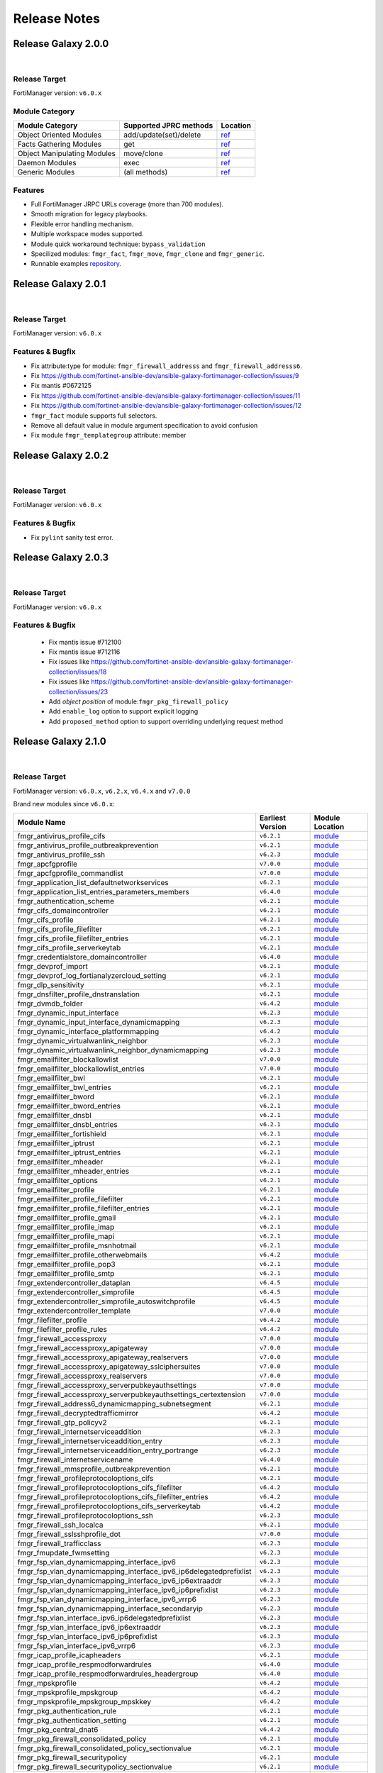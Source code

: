 
Release Notes
==============================




Release Galaxy 2.0.0
~~~~~~~~~~~~~~~~~~~~~~

|


Release Target
---------------

FortiManager version: ``v6.0.x``

Module Category
----------------

+-------------------------------+--------------------------+---------------------------------+
| Module Category               | Supported JPRC methods   | Location                        |
+===============================+==========================+=================================+
| Object Oriented Modules       | add/update(set)/delete   | `ref <modules.html>`__          |
+-------------------------------+--------------------------+---------------------------------+
| Facts Gathering Modules       | get                      | `ref <fact.html>`__             |
+-------------------------------+--------------------------+---------------------------------+
| Object Manipulating Modules   | move/clone               | `ref <objman.html>`__           |
+-------------------------------+--------------------------+---------------------------------+
| Daemon Modules                | exec                     | `ref <daemon_modules.html>`__   |
+-------------------------------+--------------------------+---------------------------------+
| Generic Modules               | (all methods)            | `ref <generic.html>`__          |
+-------------------------------+--------------------------+---------------------------------+

Features
------------

-  Full FortiManager JRPC URLs coverage (more than 700 modules).
-  Smooth migration for legacy playbooks.
-  Flexible error handling mechanism.
-  Multiple workspace modes supported.
-  Module quick workaround technique: ``bypass_validation``
-  Specilized modules: ``fmgr_fact``, ``fmgr_move``, ``fmgr_clone`` and
   ``fmgr_generic``.
-  Runnable examples `repository <example.html>`__.


Release Galaxy 2.0.1
~~~~~~~~~~~~~~~~~~~~~

|

Release Target
---------------

FortiManager version: ``v6.0.x``

Features & Bugfix
------------------

- Fix attribute:type for module: ``fmgr_firewall_addresss`` and ``fmgr_firewall_addresss6``.
- Fix https://github.com/fortinet-ansible-dev/ansible-galaxy-fortimanager-collection/issues/9
- Fix mantis #0672125
- Fix https://github.com/fortinet-ansible-dev/ansible-galaxy-fortimanager-collection/issues/11
- Fix https://github.com/fortinet-ansible-dev/ansible-galaxy-fortimanager-collection/issues/12
- ``fmgr_fact`` module supports full selectors.
- Remove all default value in module argument specification to avoid confusion
- Fix module ``fmgr_templategroup`` attribute: member


Release Galaxy 2.0.2
~~~~~~~~~~~~~~~~~~~~~

|

Release Target
---------------

FortiManager version: ``v6.0.x``

Features & Bugfix
------------------

- Fix ``pylint`` sanity test error.


Release Galaxy 2.0.3
~~~~~~~~~~~~~~~~~~~~~

|

Release Target
---------------

FortiManager version: ``v6.0.x``

Features & Bugfix
------------------

 - Fix mantis issue #712100
 - Fix mantis issue #712116
 - Fix issues like https://github.com/fortinet-ansible-dev/ansible-galaxy-fortimanager-collection/issues/18
 - Fix issues like https://github.com/fortinet-ansible-dev/ansible-galaxy-fortimanager-collection/issues/23
 - Add `object position` of module:``fmgr_pkg_firewall_policy``
 - Add ``enable_log`` option to support explicit logging
 - Add ``proposed_method`` option to support overriding underlying request method

Release Galaxy 2.1.0
~~~~~~~~~~~~~~~~~~~~~

|

Release Target
---------------

FortiManager version: ``v6.0.x``, ``v6.2.x``, ``v6.4.x`` and ``v7.0.0``

Brand new modules since ``v6.0.x``:


+----------------------------------------------------------------------------+--------------------+-----------------------------------------------------------------------------------------------+
| Module Name                                                                | Earliest Version   | Module Location                                                                               |
+============================================================================+====================+===============================================================================================+
| fmgr\_antivirus\_profile\_cifs                                             | ``v6.2.1``         | `module <docgen/fmgr_antivirus_profile_cifs.html>`__                                          |
+----------------------------------------------------------------------------+--------------------+-----------------------------------------------------------------------------------------------+
| fmgr\_antivirus\_profile\_outbreakprevention                               | ``v6.2.1``         | `module <docgen/fmgr_antivirus_profile_outbreakprevention.html>`__                            |
+----------------------------------------------------------------------------+--------------------+-----------------------------------------------------------------------------------------------+
| fmgr\_antivirus\_profile\_ssh                                              | ``v6.2.3``         | `module <docgen/fmgr_antivirus_profile_ssh.html>`__                                           |
+----------------------------------------------------------------------------+--------------------+-----------------------------------------------------------------------------------------------+
| fmgr\_apcfgprofile                                                         | ``v7.0.0``         | `module <docgen/fmgr_apcfgprofile.html>`__                                                    |
+----------------------------------------------------------------------------+--------------------+-----------------------------------------------------------------------------------------------+
| fmgr\_apcfgprofile\_commandlist                                            | ``v7.0.0``         | `module <docgen/fmgr_apcfgprofile_commandlist.html>`__                                        |
+----------------------------------------------------------------------------+--------------------+-----------------------------------------------------------------------------------------------+
| fmgr\_application\_list\_defaultnetworkservices                            | ``v6.2.1``         | `module <docgen/fmgr_application_list_defaultnetworkservices.html>`__                         |
+----------------------------------------------------------------------------+--------------------+-----------------------------------------------------------------------------------------------+
| fmgr\_application\_list\_entries\_parameters\_members                      | ``v6.4.0``         | `module <docgen/fmgr_application_list_entries_parameters_members.html>`__                     |
+----------------------------------------------------------------------------+--------------------+-----------------------------------------------------------------------------------------------+
| fmgr\_authentication\_scheme                                               | ``v6.2.1``         | `module <docgen/fmgr_authentication_scheme.html>`__                                           |
+----------------------------------------------------------------------------+--------------------+-----------------------------------------------------------------------------------------------+
| fmgr\_cifs\_domaincontroller                                               | ``v6.2.1``         | `module <docgen/fmgr_cifs_domaincontroller.html>`__                                           |
+----------------------------------------------------------------------------+--------------------+-----------------------------------------------------------------------------------------------+
| fmgr\_cifs\_profile                                                        | ``v6.2.1``         | `module <docgen/fmgr_cifs_profile.html>`__                                                    |
+----------------------------------------------------------------------------+--------------------+-----------------------------------------------------------------------------------------------+
| fmgr\_cifs\_profile\_filefilter                                            | ``v6.2.1``         | `module <docgen/fmgr_cifs_profile_filefilter.html>`__                                         |
+----------------------------------------------------------------------------+--------------------+-----------------------------------------------------------------------------------------------+
| fmgr\_cifs\_profile\_filefilter\_entries                                   | ``v6.2.1``         | `module <docgen/fmgr_cifs_profile_filefilter_entries.html>`__                                 |
+----------------------------------------------------------------------------+--------------------+-----------------------------------------------------------------------------------------------+
| fmgr\_cifs\_profile\_serverkeytab                                          | ``v6.2.1``         | `module <docgen/fmgr_cifs_profile_serverkeytab.html>`__                                       |
+----------------------------------------------------------------------------+--------------------+-----------------------------------------------------------------------------------------------+
| fmgr\_credentialstore\_domaincontroller                                    | ``v6.4.0``         | `module <docgen/fmgr_credentialstore_domaincontroller.html>`__                                |
+----------------------------------------------------------------------------+--------------------+-----------------------------------------------------------------------------------------------+
| fmgr\_devprof\_import                                                      | ``v6.2.1``         | `module <daemon_docgen/fmgr_devprof_import.html>`__                                           |
+----------------------------------------------------------------------------+--------------------+-----------------------------------------------------------------------------------------------+
| fmgr\_devprof\_log\_fortianalyzercloud\_setting                            | ``v6.2.1``         | `module <docgen/fmgr_devprof_log_fortianalyzercloud_setting.html>`__                          |
+----------------------------------------------------------------------------+--------------------+-----------------------------------------------------------------------------------------------+
| fmgr\_dlp\_sensitivity                                                     | ``v6.2.1``         | `module <docgen/fmgr_dlp_sensitivity.html>`__                                                 |
+----------------------------------------------------------------------------+--------------------+-----------------------------------------------------------------------------------------------+
| fmgr\_dnsfilter\_profile\_dnstranslation                                   | ``v6.2.1``         | `module <docgen/fmgr_dnsfilter_profile_dnstranslation.html>`__                                |
+----------------------------------------------------------------------------+--------------------+-----------------------------------------------------------------------------------------------+
| fmgr\_dvmdb\_folder                                                        | ``v6.4.2``         | `module <docgen/fmgr_dvmdb_folder.html>`__                                                    |
+----------------------------------------------------------------------------+--------------------+-----------------------------------------------------------------------------------------------+
| fmgr\_dynamic\_input\_interface                                            | ``v6.2.3``         | `module <docgen/fmgr_dynamic_input_interface.html>`__                                         |
+----------------------------------------------------------------------------+--------------------+-----------------------------------------------------------------------------------------------+
| fmgr\_dynamic\_input\_interface\_dynamicmapping                            | ``v6.2.3``         | `module <docgen/fmgr_dynamic_input_interface_dynamicmapping.html>`__                          |
+----------------------------------------------------------------------------+--------------------+-----------------------------------------------------------------------------------------------+
| fmgr\_dynamic\_interface\_platformmapping                                  | ``v6.4.2``         | `module <docgen/fmgr_dynamic_interface_platformmapping.html>`__                               |
+----------------------------------------------------------------------------+--------------------+-----------------------------------------------------------------------------------------------+
| fmgr\_dynamic\_virtualwanlink\_neighbor                                    | ``v6.2.3``         | `module <docgen/fmgr_dynamic_virtualwanlink_neighbor.html>`__                                 |
+----------------------------------------------------------------------------+--------------------+-----------------------------------------------------------------------------------------------+
| fmgr\_dynamic\_virtualwanlink\_neighbor\_dynamicmapping                    | ``v6.2.3``         | `module <docgen/fmgr_dynamic_virtualwanlink_neighbor_dynamicmapping.html>`__                  |
+----------------------------------------------------------------------------+--------------------+-----------------------------------------------------------------------------------------------+
| fmgr\_emailfilter\_blockallowlist                                          | ``v7.0.0``         | `module <docgen/fmgr_emailfilter_blockallowlist.html>`__                                      |
+----------------------------------------------------------------------------+--------------------+-----------------------------------------------------------------------------------------------+
| fmgr\_emailfilter\_blockallowlist\_entries                                 | ``v7.0.0``         | `module <docgen/fmgr_emailfilter_blockallowlist_entries.html>`__                              |
+----------------------------------------------------------------------------+--------------------+-----------------------------------------------------------------------------------------------+
| fmgr\_emailfilter\_bwl                                                     | ``v6.2.1``         | `module <docgen/fmgr_emailfilter_bwl.html>`__                                                 |
+----------------------------------------------------------------------------+--------------------+-----------------------------------------------------------------------------------------------+
| fmgr\_emailfilter\_bwl\_entries                                            | ``v6.2.1``         | `module <docgen/fmgr_emailfilter_bwl_entries.html>`__                                         |
+----------------------------------------------------------------------------+--------------------+-----------------------------------------------------------------------------------------------+
| fmgr\_emailfilter\_bword                                                   | ``v6.2.1``         | `module <docgen/fmgr_emailfilter_bword.html>`__                                               |
+----------------------------------------------------------------------------+--------------------+-----------------------------------------------------------------------------------------------+
| fmgr\_emailfilter\_bword\_entries                                          | ``v6.2.1``         | `module <docgen/fmgr_emailfilter_bword_entries.html>`__                                       |
+----------------------------------------------------------------------------+--------------------+-----------------------------------------------------------------------------------------------+
| fmgr\_emailfilter\_dnsbl                                                   | ``v6.2.1``         | `module <docgen/fmgr_emailfilter_dnsbl.html>`__                                               |
+----------------------------------------------------------------------------+--------------------+-----------------------------------------------------------------------------------------------+
| fmgr\_emailfilter\_dnsbl\_entries                                          | ``v6.2.1``         | `module <docgen/fmgr_emailfilter_dnsbl_entries.html>`__                                       |
+----------------------------------------------------------------------------+--------------------+-----------------------------------------------------------------------------------------------+
| fmgr\_emailfilter\_fortishield                                             | ``v6.2.1``         | `module <docgen/fmgr_emailfilter_fortishield.html>`__                                         |
+----------------------------------------------------------------------------+--------------------+-----------------------------------------------------------------------------------------------+
| fmgr\_emailfilter\_iptrust                                                 | ``v6.2.1``         | `module <docgen/fmgr_emailfilter_iptrust.html>`__                                             |
+----------------------------------------------------------------------------+--------------------+-----------------------------------------------------------------------------------------------+
| fmgr\_emailfilter\_iptrust\_entries                                        | ``v6.2.1``         | `module <docgen/fmgr_emailfilter_iptrust_entries.html>`__                                     |
+----------------------------------------------------------------------------+--------------------+-----------------------------------------------------------------------------------------------+
| fmgr\_emailfilter\_mheader                                                 | ``v6.2.1``         | `module <docgen/fmgr_emailfilter_mheader.html>`__                                             |
+----------------------------------------------------------------------------+--------------------+-----------------------------------------------------------------------------------------------+
| fmgr\_emailfilter\_mheader\_entries                                        | ``v6.2.1``         | `module <docgen/fmgr_emailfilter_mheader_entries.html>`__                                     |
+----------------------------------------------------------------------------+--------------------+-----------------------------------------------------------------------------------------------+
| fmgr\_emailfilter\_options                                                 | ``v6.2.1``         | `module <docgen/fmgr_emailfilter_options.html>`__                                             |
+----------------------------------------------------------------------------+--------------------+-----------------------------------------------------------------------------------------------+
| fmgr\_emailfilter\_profile                                                 | ``v6.2.1``         | `module <docgen/fmgr_emailfilter_profile.html>`__                                             |
+----------------------------------------------------------------------------+--------------------+-----------------------------------------------------------------------------------------------+
| fmgr\_emailfilter\_profile\_filefilter                                     | ``v6.2.1``         | `module <docgen/fmgr_emailfilter_profile_filefilter.html>`__                                  |
+----------------------------------------------------------------------------+--------------------+-----------------------------------------------------------------------------------------------+
| fmgr\_emailfilter\_profile\_filefilter\_entries                            | ``v6.2.1``         | `module <docgen/fmgr_emailfilter_profile_filefilter_entries.html>`__                          |
+----------------------------------------------------------------------------+--------------------+-----------------------------------------------------------------------------------------------+
| fmgr\_emailfilter\_profile\_gmail                                          | ``v6.2.1``         | `module <docgen/fmgr_emailfilter_profile_gmail.html>`__                                       |
+----------------------------------------------------------------------------+--------------------+-----------------------------------------------------------------------------------------------+
| fmgr\_emailfilter\_profile\_imap                                           | ``v6.2.1``         | `module <docgen/fmgr_emailfilter_profile_imap.html>`__                                        |
+----------------------------------------------------------------------------+--------------------+-----------------------------------------------------------------------------------------------+
| fmgr\_emailfilter\_profile\_mapi                                           | ``v6.2.1``         | `module <docgen/fmgr_emailfilter_profile_mapi.html>`__                                        |
+----------------------------------------------------------------------------+--------------------+-----------------------------------------------------------------------------------------------+
| fmgr\_emailfilter\_profile\_msnhotmail                                     | ``v6.2.1``         | `module <docgen/fmgr_emailfilter_profile_msnhotmail.html>`__                                  |
+----------------------------------------------------------------------------+--------------------+-----------------------------------------------------------------------------------------------+
| fmgr\_emailfilter\_profile\_otherwebmails                                  | ``v6.4.2``         | `module <docgen/fmgr_emailfilter_profile_otherwebmails.html>`__                               |
+----------------------------------------------------------------------------+--------------------+-----------------------------------------------------------------------------------------------+
| fmgr\_emailfilter\_profile\_pop3                                           | ``v6.2.1``         | `module <docgen/fmgr_emailfilter_profile_pop3.html>`__                                        |
+----------------------------------------------------------------------------+--------------------+-----------------------------------------------------------------------------------------------+
| fmgr\_emailfilter\_profile\_smtp                                           | ``v6.2.1``         | `module <docgen/fmgr_emailfilter_profile_smtp.html>`__                                        |
+----------------------------------------------------------------------------+--------------------+-----------------------------------------------------------------------------------------------+
| fmgr\_extendercontroller\_dataplan                                         | ``v6.4.5``         | `module <docgen/fmgr_extendercontroller_dataplan.html>`__                                     |
+----------------------------------------------------------------------------+--------------------+-----------------------------------------------------------------------------------------------+
| fmgr\_extendercontroller\_simprofile                                       | ``v6.4.5``         | `module <docgen/fmgr_extendercontroller_simprofile.html>`__                                   |
+----------------------------------------------------------------------------+--------------------+-----------------------------------------------------------------------------------------------+
| fmgr\_extendercontroller\_simprofile\_autoswitchprofile                    | ``v6.4.5``         | `module <docgen/fmgr_extendercontroller_simprofile_autoswitchprofile.html>`__                 |
+----------------------------------------------------------------------------+--------------------+-----------------------------------------------------------------------------------------------+
| fmgr\_extendercontroller\_template                                         | ``v7.0.0``         | `module <docgen/fmgr_extendercontroller_template.html>`__                                     |
+----------------------------------------------------------------------------+--------------------+-----------------------------------------------------------------------------------------------+
| fmgr\_filefilter\_profile                                                  | ``v6.4.2``         | `module <docgen/fmgr_filefilter_profile.html>`__                                              |
+----------------------------------------------------------------------------+--------------------+-----------------------------------------------------------------------------------------------+
| fmgr\_filefilter\_profile\_rules                                           | ``v6.4.2``         | `module <docgen/fmgr_filefilter_profile_rules.html>`__                                        |
+----------------------------------------------------------------------------+--------------------+-----------------------------------------------------------------------------------------------+
| fmgr\_firewall\_accessproxy                                                | ``v7.0.0``         | `module <docgen/fmgr_firewall_accessproxy.html>`__                                            |
+----------------------------------------------------------------------------+--------------------+-----------------------------------------------------------------------------------------------+
| fmgr\_firewall\_accessproxy\_apigateway                                    | ``v7.0.0``         | `module <docgen/fmgr_firewall_accessproxy_apigateway.html>`__                                 |
+----------------------------------------------------------------------------+--------------------+-----------------------------------------------------------------------------------------------+
| fmgr\_firewall\_accessproxy\_apigateway\_realservers                       | ``v7.0.0``         | `module <docgen/fmgr_firewall_accessproxy_apigateway_realservers.html>`__                     |
+----------------------------------------------------------------------------+--------------------+-----------------------------------------------------------------------------------------------+
| fmgr\_firewall\_accessproxy\_apigateway\_sslciphersuites                   | ``v7.0.0``         | `module <docgen/fmgr_firewall_accessproxy_apigateway_sslciphersuites.html>`__                 |
+----------------------------------------------------------------------------+--------------------+-----------------------------------------------------------------------------------------------+
| fmgr\_firewall\_accessproxy\_realservers                                   | ``v7.0.0``         | `module <docgen/fmgr_firewall_accessproxy_realservers.html>`__                                |
+----------------------------------------------------------------------------+--------------------+-----------------------------------------------------------------------------------------------+
| fmgr\_firewall\_accessproxy\_serverpubkeyauthsettings                      | ``v7.0.0``         | `module <docgen/fmgr_firewall_accessproxy_serverpubkeyauthsettings.html>`__                   |
+----------------------------------------------------------------------------+--------------------+-----------------------------------------------------------------------------------------------+
| fmgr\_firewall\_accessproxy\_serverpubkeyauthsettings\_certextension       | ``v7.0.0``         | `module <docgen/fmgr_firewall_accessproxy_serverpubkeyauthsettings_certextension.html>`__     |
+----------------------------------------------------------------------------+--------------------+-----------------------------------------------------------------------------------------------+
| fmgr\_firewall\_address6\_dynamicmapping\_subnetsegment                    | ``v6.2.1``         | `module <docgen/fmgr_firewall_address6_dynamicmapping_subnetsegment.html>`__                  |
+----------------------------------------------------------------------------+--------------------+-----------------------------------------------------------------------------------------------+
| fmgr\_firewall\_decryptedtrafficmirror                                     | ``v6.4.2``         | `module <docgen/fmgr_firewall_decryptedtrafficmirror.html>`__                                 |
+----------------------------------------------------------------------------+--------------------+-----------------------------------------------------------------------------------------------+
| fmgr\_firewall\_gtp\_policyv2                                              | ``v6.2.1``         | `module <docgen/fmgr_firewall_gtp_policyv2.html>`__                                           |
+----------------------------------------------------------------------------+--------------------+-----------------------------------------------------------------------------------------------+
| fmgr\_firewall\_internetserviceaddition                                    | ``v6.2.3``         | `module <docgen/fmgr_firewall_internetserviceaddition.html>`__                                |
+----------------------------------------------------------------------------+--------------------+-----------------------------------------------------------------------------------------------+
| fmgr\_firewall\_internetserviceaddition\_entry                             | ``v6.2.3``         | `module <docgen/fmgr_firewall_internetserviceaddition_entry.html>`__                          |
+----------------------------------------------------------------------------+--------------------+-----------------------------------------------------------------------------------------------+
| fmgr\_firewall\_internetserviceaddition\_entry\_portrange                  | ``v6.2.3``         | `module <docgen/fmgr_firewall_internetserviceaddition_entry_portrange.html>`__                |
+----------------------------------------------------------------------------+--------------------+-----------------------------------------------------------------------------------------------+
| fmgr\_firewall\_internetservicename                                        | ``v6.4.0``         | `module <docgen/fmgr_firewall_internetservicename.html>`__                                    |
+----------------------------------------------------------------------------+--------------------+-----------------------------------------------------------------------------------------------+
| fmgr\_firewall\_mmsprofile\_outbreakprevention                             | ``v6.2.1``         | `module <docgen/fmgr_firewall_mmsprofile_outbreakprevention.html>`__                          |
+----------------------------------------------------------------------------+--------------------+-----------------------------------------------------------------------------------------------+
| fmgr\_firewall\_profileprotocoloptions\_cifs                               | ``v6.2.1``         | `module <docgen/fmgr_firewall_profileprotocoloptions_cifs.html>`__                            |
+----------------------------------------------------------------------------+--------------------+-----------------------------------------------------------------------------------------------+
| fmgr\_firewall\_profileprotocoloptions\_cifs\_filefilter                   | ``v6.4.2``         | `module <docgen/fmgr_firewall_profileprotocoloptions_cifs_filefilter.html>`__                 |
+----------------------------------------------------------------------------+--------------------+-----------------------------------------------------------------------------------------------+
| fmgr\_firewall\_profileprotocoloptions\_cifs\_filefilter\_entries          | ``v6.4.2``         | `module <docgen/fmgr_firewall_profileprotocoloptions_cifs_filefilter_entries.html>`__         |
+----------------------------------------------------------------------------+--------------------+-----------------------------------------------------------------------------------------------+
| fmgr\_firewall\_profileprotocoloptions\_cifs\_serverkeytab                 | ``v6.4.2``         | `module <docgen/fmgr_firewall_profileprotocoloptions_cifs_serverkeytab.html>`__               |
+----------------------------------------------------------------------------+--------------------+-----------------------------------------------------------------------------------------------+
| fmgr\_firewall\_profileprotocoloptions\_ssh                                | ``v6.2.3``         | `module <docgen/fmgr_firewall_profileprotocoloptions_ssh.html>`__                             |
+----------------------------------------------------------------------------+--------------------+-----------------------------------------------------------------------------------------------+
| fmgr\_firewall\_ssh\_localca                                               | ``v6.2.1``         | `module <docgen/fmgr_firewall_ssh_localca.html>`__                                            |
+----------------------------------------------------------------------------+--------------------+-----------------------------------------------------------------------------------------------+
| fmgr\_firewall\_sslsshprofile\_dot                                         | ``v7.0.0``         | `module <docgen/fmgr_firewall_sslsshprofile_dot.html>`__                                      |
+----------------------------------------------------------------------------+--------------------+-----------------------------------------------------------------------------------------------+
| fmgr\_firewall\_trafficclass                                               | ``v6.2.3``         | `module <docgen/fmgr_firewall_trafficclass.html>`__                                           |
+----------------------------------------------------------------------------+--------------------+-----------------------------------------------------------------------------------------------+
| fmgr\_fmupdate\_fwmsetting                                                 | ``v6.2.3``         | `module <docgen/fmgr_fmupdate_fwmsetting.html>`__                                             |
+----------------------------------------------------------------------------+--------------------+-----------------------------------------------------------------------------------------------+
| fmgr\_fsp\_vlan\_dynamicmapping\_interface\_ipv6                           | ``v6.2.3``         | `module <docgen/fmgr_fsp_vlan_dynamicmapping_interface_ipv6.html>`__                          |
+----------------------------------------------------------------------------+--------------------+-----------------------------------------------------------------------------------------------+
| fmgr\_fsp\_vlan\_dynamicmapping\_interface\_ipv6\_ip6delegatedprefixlist   | ``v6.2.3``         | `module <docgen/fmgr_fsp_vlan_dynamicmapping_interface_ipv6_ip6delegatedprefixlist.html>`__   |
+----------------------------------------------------------------------------+--------------------+-----------------------------------------------------------------------------------------------+
| fmgr\_fsp\_vlan\_dynamicmapping\_interface\_ipv6\_ip6extraaddr             | ``v6.2.3``         | `module <docgen/fmgr_fsp_vlan_dynamicmapping_interface_ipv6_ip6extraaddr.html>`__             |
+----------------------------------------------------------------------------+--------------------+-----------------------------------------------------------------------------------------------+
| fmgr\_fsp\_vlan\_dynamicmapping\_interface\_ipv6\_ip6prefixlist            | ``v6.2.3``         | `module <docgen/fmgr_fsp_vlan_dynamicmapping_interface_ipv6_ip6prefixlist.html>`__            |
+----------------------------------------------------------------------------+--------------------+-----------------------------------------------------------------------------------------------+
| fmgr\_fsp\_vlan\_dynamicmapping\_interface\_ipv6\_vrrp6                    | ``v6.2.3``         | `module <docgen/fmgr_fsp_vlan_dynamicmapping_interface_ipv6_vrrp6.html>`__                    |
+----------------------------------------------------------------------------+--------------------+-----------------------------------------------------------------------------------------------+
| fmgr\_fsp\_vlan\_dynamicmapping\_interface\_secondaryip                    | ``v6.2.3``         | `module <docgen/fmgr_fsp_vlan_dynamicmapping_interface_secondaryip.html>`__                   |
+----------------------------------------------------------------------------+--------------------+-----------------------------------------------------------------------------------------------+
| fmgr\_fsp\_vlan\_interface\_ipv6\_ip6delegatedprefixlist                   | ``v6.2.3``         | `module <docgen/fmgr_fsp_vlan_interface_ipv6_ip6delegatedprefixlist.html>`__                  |
+----------------------------------------------------------------------------+--------------------+-----------------------------------------------------------------------------------------------+
| fmgr\_fsp\_vlan\_interface\_ipv6\_ip6extraaddr                             | ``v6.2.3``         | `module <docgen/fmgr_fsp_vlan_interface_ipv6_ip6extraaddr.html>`__                            |
+----------------------------------------------------------------------------+--------------------+-----------------------------------------------------------------------------------------------+
| fmgr\_fsp\_vlan\_interface\_ipv6\_ip6prefixlist                            | ``v6.2.3``         | `module <docgen/fmgr_fsp_vlan_interface_ipv6_ip6prefixlist.html>`__                           |
+----------------------------------------------------------------------------+--------------------+-----------------------------------------------------------------------------------------------+
| fmgr\_fsp\_vlan\_interface\_ipv6\_vrrp6                                    | ``v6.2.3``         | `module <docgen/fmgr_fsp_vlan_interface_ipv6_vrrp6.html>`__                                   |
+----------------------------------------------------------------------------+--------------------+-----------------------------------------------------------------------------------------------+
| fmgr\_icap\_profile\_icapheaders                                           | ``v6.2.1``         | `module <docgen/fmgr_icap_profile_icapheaders.html>`__                                        |
+----------------------------------------------------------------------------+--------------------+-----------------------------------------------------------------------------------------------+
| fmgr\_icap\_profile\_respmodforwardrules                                   | ``v6.4.0``         | `module <docgen/fmgr_icap_profile_respmodforwardrules.html>`__                                |
+----------------------------------------------------------------------------+--------------------+-----------------------------------------------------------------------------------------------+
| fmgr\_icap\_profile\_respmodforwardrules\_headergroup                      | ``v6.4.0``         | `module <docgen/fmgr_icap_profile_respmodforwardrules_headergroup.html>`__                    |
+----------------------------------------------------------------------------+--------------------+-----------------------------------------------------------------------------------------------+
| fmgr\_mpskprofile                                                          | ``v6.4.2``         | `module <docgen/fmgr_mpskprofile.html>`__                                                     |
+----------------------------------------------------------------------------+--------------------+-----------------------------------------------------------------------------------------------+
| fmgr\_mpskprofile\_mpskgroup                                               | ``v6.4.2``         | `module <docgen/fmgr_mpskprofile_mpskgroup.html>`__                                           |
+----------------------------------------------------------------------------+--------------------+-----------------------------------------------------------------------------------------------+
| fmgr\_mpskprofile\_mpskgroup\_mpskkey                                      | ``v6.4.2``         | `module <docgen/fmgr_mpskprofile_mpskgroup_mpskkey.html>`__                                   |
+----------------------------------------------------------------------------+--------------------+-----------------------------------------------------------------------------------------------+
| fmgr\_pkg\_authentication\_rule                                            | ``v6.2.1``         | `module <docgen/fmgr_pkg_authentication_rule.html>`__                                         |
+----------------------------------------------------------------------------+--------------------+-----------------------------------------------------------------------------------------------+
| fmgr\_pkg\_authentication\_setting                                         | ``v6.2.1``         | `module <docgen/fmgr_pkg_authentication_setting.html>`__                                      |
+----------------------------------------------------------------------------+--------------------+-----------------------------------------------------------------------------------------------+
| fmgr\_pkg\_central\_dnat6                                                  | ``v6.4.2``         | `module <docgen/fmgr_pkg_central_dnat6.html>`__                                               |
+----------------------------------------------------------------------------+--------------------+-----------------------------------------------------------------------------------------------+
| fmgr\_pkg\_firewall\_consolidated\_policy                                  | ``v6.2.1``         | `module <docgen/fmgr_pkg_firewall_consolidated_policy.html>`__                                |
+----------------------------------------------------------------------------+--------------------+-----------------------------------------------------------------------------------------------+
| fmgr\_pkg\_firewall\_consolidated\_policy\_sectionvalue                    | ``v6.2.1``         | `module <docgen/fmgr_pkg_firewall_consolidated_policy_sectionvalue.html>`__                   |
+----------------------------------------------------------------------------+--------------------+-----------------------------------------------------------------------------------------------+
| fmgr\_pkg\_firewall\_securitypolicy                                        | ``v6.2.1``         | `module <docgen/fmgr_pkg_firewall_securitypolicy.html>`__                                     |
+----------------------------------------------------------------------------+--------------------+-----------------------------------------------------------------------------------------------+
| fmgr\_pkg\_firewall\_securitypolicy\_sectionvalue                          | ``v6.2.1``         | `module <docgen/fmgr_pkg_firewall_securitypolicy_sectionvalue.html>`__                        |
+----------------------------------------------------------------------------+--------------------+-----------------------------------------------------------------------------------------------+
| fmgr\_pm\_config\_metafields\_firewall\_address                            | ``v6.2.1``         | `module <docgen/fmgr_pm_config_metafields_firewall_address.html>`__                           |
+----------------------------------------------------------------------------+--------------------+-----------------------------------------------------------------------------------------------+
| fmgr\_pm\_config\_metafields\_firewall\_addrgrp                            | ``v6.2.1``         | `module <docgen/fmgr_pm_config_metafields_firewall_addrgrp.html>`__                           |
+----------------------------------------------------------------------------+--------------------+-----------------------------------------------------------------------------------------------+
| fmgr\_pm\_config\_metafields\_firewall\_centralsnatmap                     | ``v6.2.1``         | `module <docgen/fmgr_pm_config_metafields_firewall_centralsnatmap.html>`__                    |
+----------------------------------------------------------------------------+--------------------+-----------------------------------------------------------------------------------------------+
| fmgr\_pm\_config\_metafields\_firewall\_policy                             | ``v6.2.1``         | `module <docgen/fmgr_pm_config_metafields_firewall_policy.html>`__                            |
+----------------------------------------------------------------------------+--------------------+-----------------------------------------------------------------------------------------------+
| fmgr\_pm\_config\_metafields\_firewall\_service\_custom                    | ``v6.2.1``         | `module <docgen/fmgr_pm_config_metafields_firewall_service_custom.html>`__                    |
+----------------------------------------------------------------------------+--------------------+-----------------------------------------------------------------------------------------------+
| fmgr\_pm\_config\_metafields\_firewall\_service\_group                     | ``v6.2.1``         | `module <docgen/fmgr_pm_config_metafields_firewall_service_group.html>`__                     |
+----------------------------------------------------------------------------+--------------------+-----------------------------------------------------------------------------------------------+
| fmgr\_pm\_config\_reset\_database                                          | ``v6.2.1``         | `module <daemon_docgen/fmgr_pm_config_reset_database.html>`__                                 |
+----------------------------------------------------------------------------+--------------------+-----------------------------------------------------------------------------------------------+
| fmgr\_pm\_config\_upgrade                                                  | ``v6.2.1``         | `module <daemon_docgen/fmgr_pm_config_upgrade.html>`__                                        |
+----------------------------------------------------------------------------+--------------------+-----------------------------------------------------------------------------------------------+
| fmgr\_pm\_config\_workspace\_commit                                        | ``v6.2.1``         | `module <daemon_docgen/fmgr_pm_config_workspace_commit.html>`__                               |
+----------------------------------------------------------------------------+--------------------+-----------------------------------------------------------------------------------------------+
| fmgr\_pm\_config\_workspace\_lock                                          | ``v6.2.1``         | `module <daemon_docgen/fmgr_pm_config_workspace_lock.html>`__                                 |
+----------------------------------------------------------------------------+--------------------+-----------------------------------------------------------------------------------------------+
| fmgr\_pm\_config\_workspace\_unlock                                        | ``v6.2.1``         | `module <daemon_docgen/fmgr_pm_config_workspace_unlock.html>`__                               |
+----------------------------------------------------------------------------+--------------------+-----------------------------------------------------------------------------------------------+
| fmgr\_region                                                               | ``v7.0.0``         | `module <docgen/fmgr_region.html>`__                                                          |
+----------------------------------------------------------------------------+--------------------+-----------------------------------------------------------------------------------------------+
| fmgr\_sshfilter\_profile\_filefilter                                       | ``v6.2.3``         | `module <docgen/fmgr_sshfilter_profile_filefilter.html>`__                                    |
+----------------------------------------------------------------------------+--------------------+-----------------------------------------------------------------------------------------------+
| fmgr\_sshfilter\_profile\_filefilter\_entries                              | ``v6.2.3``         | `module <docgen/fmgr_sshfilter_profile_filefilter_entries.html>`__                            |
+----------------------------------------------------------------------------+--------------------+-----------------------------------------------------------------------------------------------+
| fmgr\_switchcontroller\_customcommand                                      | ``v7.0.0``         | `module <docgen/fmgr_switchcontroller_customcommand.html>`__                                  |
+----------------------------------------------------------------------------+--------------------+-----------------------------------------------------------------------------------------------+
| fmgr\_switchcontroller\_lldpprofile\_medlocationservice                    | ``v6.2.1``         | `module <docgen/fmgr_switchcontroller_lldpprofile_medlocationservice.html>`__                 |
+----------------------------------------------------------------------------+--------------------+-----------------------------------------------------------------------------------------------+
| fmgr\_switchcontroller\_managedswitch\_ipsourceguard                       | ``v6.4.0``         | `module <docgen/fmgr_switchcontroller_managedswitch_ipsourceguard.html>`__                    |
+----------------------------------------------------------------------------+--------------------+-----------------------------------------------------------------------------------------------+
| fmgr\_switchcontroller\_managedswitch\_ipsourceguard\_bindingentry         | ``v6.4.0``         | `module <docgen/fmgr_switchcontroller_managedswitch_ipsourceguard_bindingentry.html>`__       |
+----------------------------------------------------------------------------+--------------------+-----------------------------------------------------------------------------------------------+
| fmgr\_switchcontroller\_managedswitch\_remotelog                           | ``v6.2.1``         | `module <docgen/fmgr_switchcontroller_managedswitch_remotelog.html>`__                        |
+----------------------------------------------------------------------------+--------------------+-----------------------------------------------------------------------------------------------+
| fmgr\_switchcontroller\_managedswitch\_snmpcommunity                       | ``v6.2.1``         | `module <docgen/fmgr_switchcontroller_managedswitch_snmpcommunity.html>`__                    |
+----------------------------------------------------------------------------+--------------------+-----------------------------------------------------------------------------------------------+
| fmgr\_switchcontroller\_managedswitch\_snmpcommunity\_hosts                | ``v6.2.1``         | `module <docgen/fmgr_switchcontroller_managedswitch_snmpcommunity_hosts.html>`__              |
+----------------------------------------------------------------------------+--------------------+-----------------------------------------------------------------------------------------------+
| fmgr\_switchcontroller\_managedswitch\_snmpsysinfo                         | ``v6.2.1``         | `module <docgen/fmgr_switchcontroller_managedswitch_snmpsysinfo.html>`__                      |
+----------------------------------------------------------------------------+--------------------+-----------------------------------------------------------------------------------------------+
| fmgr\_switchcontroller\_managedswitch\_snmptrapthreshold                   | ``v6.2.1``         | `module <docgen/fmgr_switchcontroller_managedswitch_snmptrapthreshold.html>`__                |
+----------------------------------------------------------------------------+--------------------+-----------------------------------------------------------------------------------------------+
| fmgr\_switchcontroller\_managedswitch\_snmpuser                            | ``v6.2.1``         | `module <docgen/fmgr_switchcontroller_managedswitch_snmpuser.html>`__                         |
+----------------------------------------------------------------------------+--------------------+-----------------------------------------------------------------------------------------------+
| fmgr\_sys\_reboot                                                          | ``v6.2.5``         | `module <daemon_docgen/fmgr_sys_reboot.html>`__                                               |
+----------------------------------------------------------------------------+--------------------+-----------------------------------------------------------------------------------------------+
| fmgr\_system\_docker                                                       | ``v6.4.0``         | `module <docgen/fmgr_system_docker.html>`__                                                   |
+----------------------------------------------------------------------------+--------------------+-----------------------------------------------------------------------------------------------+
| fmgr\_system\_geoipoverride\_ip6range                                      | ``v6.4.0``         | `module <docgen/fmgr_system_geoipoverride_ip6range.html>`__                                   |
+----------------------------------------------------------------------------+--------------------+-----------------------------------------------------------------------------------------------+
| fmgr\_system\_log\_devicedisable                                           | ``v6.4.5``         | `module <docgen/fmgr_system_log_devicedisable.html>`__                                        |
+----------------------------------------------------------------------------+--------------------+-----------------------------------------------------------------------------------------------+
| fmgr\_system\_log\_interfacestats                                          | ``v6.2.1``         | `module <docgen/fmgr_system_log_interfacestats.html>`__                                       |
+----------------------------------------------------------------------------+--------------------+-----------------------------------------------------------------------------------------------+
| fmgr\_system\_log\_ratelimit                                               | ``v7.0.0``         | `module <docgen/fmgr_system_log_ratelimit.html>`__                                            |
+----------------------------------------------------------------------------+--------------------+-----------------------------------------------------------------------------------------------+
| fmgr\_system\_log\_ratelimit\_device                                       | ``v7.0.0``         | `module <docgen/fmgr_system_log_ratelimit_device.html>`__                                     |
+----------------------------------------------------------------------------+--------------------+-----------------------------------------------------------------------------------------------+
| fmgr\_system\_mcpolicydisabledadoms                                        | ``v6.2.3``         | `module <docgen/fmgr_system_mcpolicydisabledadoms.html>`__                                    |
+----------------------------------------------------------------------------+--------------------+-----------------------------------------------------------------------------------------------+
| fmgr\_system\_replacemsggroup\_automation                                  | ``v7.0.0``         | `module <docgen/fmgr_system_replacemsggroup_automation.html>`__                               |
+----------------------------------------------------------------------------+--------------------+-----------------------------------------------------------------------------------------------+
| fmgr\_system\_saml\_fabricidp                                              | ``v6.4.0``         | `module <docgen/fmgr_system_saml_fabricidp.html>`__                                           |
+----------------------------------------------------------------------------+--------------------+-----------------------------------------------------------------------------------------------+
| fmgr\_system\_sniffer                                                      | ``v6.2.3``         | `module <docgen/fmgr_system_sniffer.html>`__                                                  |
+----------------------------------------------------------------------------+--------------------+-----------------------------------------------------------------------------------------------+
| fmgr\_system\_socfabric                                                    | ``v7.0.0``         | `module <docgen/fmgr_system_socfabric.html>`__                                                |
+----------------------------------------------------------------------------+--------------------+-----------------------------------------------------------------------------------------------+
| fmgr\_system\_sql\_customskipidx                                           | ``v6.2.3``         | `module <docgen/fmgr_system_sql_customskipidx.html>`__                                        |
+----------------------------------------------------------------------------+--------------------+-----------------------------------------------------------------------------------------------+
| fmgr\_user\_clearpass                                                      | ``v6.2.1``         | `module <docgen/fmgr_user_clearpass.html>`__                                                  |
+----------------------------------------------------------------------------+--------------------+-----------------------------------------------------------------------------------------------+
| fmgr\_user\_domaincontroller                                               | ``v6.2.1``         | `module <docgen/fmgr_user_domaincontroller.html>`__                                           |
+----------------------------------------------------------------------------+--------------------+-----------------------------------------------------------------------------------------------+
| fmgr\_user\_domaincontroller\_extraserver                                  | ``v6.2.1``         | `module <docgen/fmgr_user_domaincontroller_extraserver.html>`__                               |
+----------------------------------------------------------------------------+--------------------+-----------------------------------------------------------------------------------------------+
| fmgr\_user\_exchange                                                       | ``v6.2.1``         | `module <docgen/fmgr_user_exchange.html>`__                                                   |
+----------------------------------------------------------------------------+--------------------+-----------------------------------------------------------------------------------------------+
| fmgr\_user\_krbkeytab                                                      | ``v6.2.1``         | `module <docgen/fmgr_user_krbkeytab.html>`__                                                  |
+----------------------------------------------------------------------------+--------------------+-----------------------------------------------------------------------------------------------+
| fmgr\_user\_nsx                                                            | ``v6.2.1``         | `module <docgen/fmgr_user_nsx.html>`__                                                        |
+----------------------------------------------------------------------------+--------------------+-----------------------------------------------------------------------------------------------+
| fmgr\_user\_radius\_dynamicmapping\_accountingserver                       | ``v6.4.2``         | `module <docgen/fmgr_user_radius_dynamicmapping_accountingserver.html>`__                     |
+----------------------------------------------------------------------------+--------------------+-----------------------------------------------------------------------------------------------+
| fmgr\_user\_saml                                                           | ``v6.4.0``         | `module <docgen/fmgr_user_saml.html>`__                                                       |
+----------------------------------------------------------------------------+--------------------+-----------------------------------------------------------------------------------------------+
| fmgr\_user\_vcenter                                                        | ``v6.4.0``         | `module <docgen/fmgr_user_vcenter.html>`__                                                    |
+----------------------------------------------------------------------------+--------------------+-----------------------------------------------------------------------------------------------+
| fmgr\_user\_vcenter\_rule                                                  | ``v6.4.0``         | `module <docgen/fmgr_user_vcenter_rule.html>`__                                               |
+----------------------------------------------------------------------------+--------------------+-----------------------------------------------------------------------------------------------+
| fmgr\_utmprofile                                                           | ``v6.2.3``         | `module <docgen/fmgr_utmprofile.html>`__                                                      |
+----------------------------------------------------------------------------+--------------------+-----------------------------------------------------------------------------------------------+
| fmgr\_videofilter\_profile                                                 | ``v7.0.0``         | `module <docgen/fmgr_videofilter_profile.html>`__                                             |
+----------------------------------------------------------------------------+--------------------+-----------------------------------------------------------------------------------------------+
| fmgr\_videofilter\_profile\_fortiguardcategory                             | ``v7.0.0``         | `module <docgen/fmgr_videofilter_profile_fortiguardcategory.html>`__                          |
+----------------------------------------------------------------------------+--------------------+-----------------------------------------------------------------------------------------------+
| fmgr\_videofilter\_profile\_fortiguardcategory\_filters                    | ``v7.0.0``         | `module <docgen/fmgr_videofilter_profile_fortiguardcategory_filters.html>`__                  |
+----------------------------------------------------------------------------+--------------------+-----------------------------------------------------------------------------------------------+
| fmgr\_videofilter\_youtubechannelfilter                                    | ``v7.0.0``         | `module <docgen/fmgr_videofilter_youtubechannelfilter.html>`__                                |
+----------------------------------------------------------------------------+--------------------+-----------------------------------------------------------------------------------------------+
| fmgr\_videofilter\_youtubechannelfilter\_entries                           | ``v7.0.0``         | `module <docgen/fmgr_videofilter_youtubechannelfilter_entries.html>`__                        |
+----------------------------------------------------------------------------+--------------------+-----------------------------------------------------------------------------------------------+
| fmgr\_vpn\_ssl\_settings                                                   | ``v6.4.2``         | `module <docgen/fmgr_vpn_ssl_settings.html>`__                                                |
+----------------------------------------------------------------------------+--------------------+-----------------------------------------------------------------------------------------------+
| fmgr\_vpn\_ssl\_settings\_authenticationrule                               | ``v6.4.2``         | `module <docgen/fmgr_vpn_ssl_settings_authenticationrule.html>`__                             |
+----------------------------------------------------------------------------+--------------------+-----------------------------------------------------------------------------------------------+
| fmgr\_wagprofile                                                           | ``v6.2.3``         | `module <docgen/fmgr_wagprofile.html>`__                                                      |
+----------------------------------------------------------------------------+--------------------+-----------------------------------------------------------------------------------------------+
| fmgr\_wanprof\_system\_sdwan                                               | ``v6.4.2``         | `module <docgen/fmgr_wanprof_system_sdwan.html>`__                                            |
+----------------------------------------------------------------------------+--------------------+-----------------------------------------------------------------------------------------------+
| fmgr\_wanprof\_system\_sdwan\_duplication                                  | ``v6.4.2``         | `module <docgen/fmgr_wanprof_system_sdwan_duplication.html>`__                                |
+----------------------------------------------------------------------------+--------------------+-----------------------------------------------------------------------------------------------+
| fmgr\_wanprof\_system\_sdwan\_healthcheck                                  | ``v6.4.2``         | `module <docgen/fmgr_wanprof_system_sdwan_healthcheck.html>`__                                |
+----------------------------------------------------------------------------+--------------------+-----------------------------------------------------------------------------------------------+
| fmgr\_wanprof\_system\_sdwan\_healthcheck\_sla                             | ``v6.4.2``         | `module <docgen/fmgr_wanprof_system_sdwan_healthcheck_sla.html>`__                            |
+----------------------------------------------------------------------------+--------------------+-----------------------------------------------------------------------------------------------+
| fmgr\_wanprof\_system\_sdwan\_members                                      | ``v6.4.2``         | `module <docgen/fmgr_wanprof_system_sdwan_members.html>`__                                    |
+----------------------------------------------------------------------------+--------------------+-----------------------------------------------------------------------------------------------+
| fmgr\_wanprof\_system\_sdwan\_neighbor                                     | ``v6.4.2``         | `module <docgen/fmgr_wanprof_system_sdwan_neighbor.html>`__                                   |
+----------------------------------------------------------------------------+--------------------+-----------------------------------------------------------------------------------------------+
| fmgr\_wanprof\_system\_sdwan\_service                                      | ``v6.4.2``         | `module <docgen/fmgr_wanprof_system_sdwan_service.html>`__                                    |
+----------------------------------------------------------------------------+--------------------+-----------------------------------------------------------------------------------------------+
| fmgr\_wanprof\_system\_sdwan\_service\_sla                                 | ``v6.4.2``         | `module <docgen/fmgr_wanprof_system_sdwan_service_sla.html>`__                                |
+----------------------------------------------------------------------------+--------------------+-----------------------------------------------------------------------------------------------+
| fmgr\_wanprof\_system\_sdwan\_zone                                         | ``v6.4.2``         | `module <docgen/fmgr_wanprof_system_sdwan_zone.html>`__                                       |
+----------------------------------------------------------------------------+--------------------+-----------------------------------------------------------------------------------------------+
| fmgr\_wanprof\_system\_virtualwanlink\_neighbor                            | ``v6.2.1``         | `module <docgen/fmgr_wanprof_system_virtualwanlink_neighbor.html>`__                          |
+----------------------------------------------------------------------------+--------------------+-----------------------------------------------------------------------------------------------+
| fmgr\_webfilter\_profile\_antiphish                                        | ``v6.4.0``         | `module <docgen/fmgr_webfilter_profile_antiphish.html>`__                                     |
+----------------------------------------------------------------------------+--------------------+-----------------------------------------------------------------------------------------------+
| fmgr\_webfilter\_profile\_antiphish\_custompatterns                        | ``v6.4.0``         | `module <docgen/fmgr_webfilter_profile_antiphish_custompatterns.html>`__                      |
+----------------------------------------------------------------------------+--------------------+-----------------------------------------------------------------------------------------------+
| fmgr\_webfilter\_profile\_antiphish\_inspectionentries                     | ``v6.4.0``         | `module <docgen/fmgr_webfilter_profile_antiphish_inspectionentries.html>`__                   |
+----------------------------------------------------------------------------+--------------------+-----------------------------------------------------------------------------------------------+
| fmgr\_webfilter\_profile\_filefilter                                       | ``v6.2.1``         | `module <docgen/fmgr_webfilter_profile_filefilter.html>`__                                    |
+----------------------------------------------------------------------------+--------------------+-----------------------------------------------------------------------------------------------+
| fmgr\_webfilter\_profile\_filefilter\_entries                              | ``v6.2.1``         | `module <docgen/fmgr_webfilter_profile_filefilter_entries.html>`__                            |
+----------------------------------------------------------------------------+--------------------+-----------------------------------------------------------------------------------------------+
| fmgr\_wtpprofile\_radio3                                                   | ``v6.2.3``         | `module <docgen/fmgr_wtpprofile_radio3.html>`__                                               |
+----------------------------------------------------------------------------+--------------------+-----------------------------------------------------------------------------------------------+
| fmgr\_wtpprofile\_radio4                                                   | ``v6.2.5``         | `module <docgen/fmgr_wtpprofile_radio4.html>`__                                               |
+----------------------------------------------------------------------------+--------------------+-----------------------------------------------------------------------------------------------+


Features & Bugfix
------------------

- Support multiple versions of FortiManager releases.


Release Galaxy 2.1.1
~~~~~~~~~~~~~~~~~~~~

|

Release Target
---------------

FortiManager version: ``v6.0.x``, ``v6.2.x``, ``v6.4.x`` and ``v7.0.0``

Features & Bugfix
------------------

- Fix multiple-data list in multi-versioning context


Release Galaxy 2.1.2
~~~~~~~~~~~~~~~~~~~~

|

Release Target
---------------

FortiManager version: ``v6.0.x``, ``v6.2.x``, ``v6.4.x`` and ``v7.0.0``

Features & Bugfix
------------------

Remove duplicated enum values for arrayed attributes.

- fmgr_authentication_scheme
- fmgr_devprof_system_snmp_community
- fmgr_devprof_system_snmp_user
- fmgr_dlp_sensor
- fmgr_dlp_sensor_filter
- fmgr_dvm_cmd_import_devlist
- fmgr_dvmdb_adom
- fmgr_emailfilter_profile
- fmgr_firewall_gtp
- fmgr_firewall_gtp_policyv2
- fmgr_firewall_vip
- fmgr_firewall_vip6
- fmgr_firewall_vip6_sslciphersuites
- fmgr_firewall_vip6_sslserverciphersuites
- fmgr_firewall_vip_dynamicmapping
- fmgr_firewall_vip_dynamicmapping_sslciphersuites
- fmgr_firewall_vip_sslciphersuites
- fmgr_firewall_vip_sslserverciphersuites
- fmgr_fmupdate_fdssetting
- fmgr_fsp_vlan_interface
- fmgr_fsp_vlan_interface_ipv6
- fmgr_fsp_vlan_interface_secondaryip
- fmgr_sshfilter_profile
- fmgr_switchcontroller_lldpprofile
- fmgr_system_global
- fmgr_system_interface
- fmgr_system_sql
- fmgr_webfilter_profile
- fmgr_webfilter_urlfilter
- fmgr_webfilter_urlfilter_entries
- fmgr_wtpprofile


Release Galaxy 2.1.3
~~~~~~~~~~~~~~~~~~~~

|

Release Target
---------------

FortiManager version: ``v6.0.x``, ``v6.2.x``, ``v6.4.x`` and ``v7.0.0``

Features & Bugfix
------------------

Fix schema for module:

- fmgr_system_alertevent
- fmgr_user_group

Fix primary key requirement when it changes in between versions, modules being impacted:

- fmgr_firewall_internetservicecustom
- fmgr_user_adgrp

Release Galaxy 2.1.4
~~~~~~~~~~~~~~~~~~~~

|

Release Target
---------------

FortiManager version: ``v6.0.x``, ``v6.2.x``, ``v6.4.x`` and ``v7.0.0``
 
Features & Bugfix
------------------

- new module: `fmgr_rename <fmgr_rename.html>`__ to rename an object.
- skip duplicated updates for existing objects.
- fix workspace locking issue: auto commit in ``normal`` workspace mode.
- enrich description for some parameter options of modules.
- replace examples with real-world cases for some modules.
- new module: `fmgr_export` to export running config to runable playbooks.
- Support forticloud access token based authentication.


Release Galaxy 2.1.5
~~~~~~~~~~~~~~~~~~~~~

|

Release Target
----------------

FortiManager version: ``v6.0.x``, ``v6.2.x``, ``v6.4.x`` and ``v7.0.0``


Features & Bugfix
------------------

- fix enable_log parameter issue for recent ansible release.
- fix `fmgr_dvm_cmd_add_device.device.os_ver` parameter enum values.
- fix some sphinx document minor typos.
- fix readthedoc requirement. 
